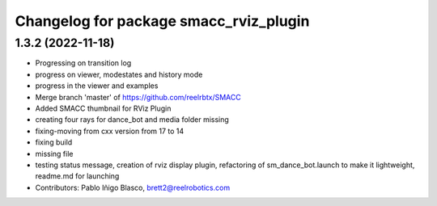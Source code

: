 ^^^^^^^^^^^^^^^^^^^^^^^^^^^^^^^^^^^^^^^
Changelog for package smacc_rviz_plugin
^^^^^^^^^^^^^^^^^^^^^^^^^^^^^^^^^^^^^^^

1.3.2 (2022-11-18)
------------------

* Progressing on transition log
* progress on viewer, modestates and history mode
* progress in the viewer and examples
* Merge branch 'master' of https://github.com/reelrbtx/SMACC
* Added SMACC thumbnail for RViz Plugin
* creating four rays for dance_bot and media folder missing
* fixing-moving from cxx version from 17 to 14
* fixing build
* missing file
* testing status message, creation of rviz display plugin, refactoring of sm_dance_bot.launch to make it lightweight, readme.md for launching
* Contributors: Pablo Iñigo Blasco, brett2@reelrobotics.com
